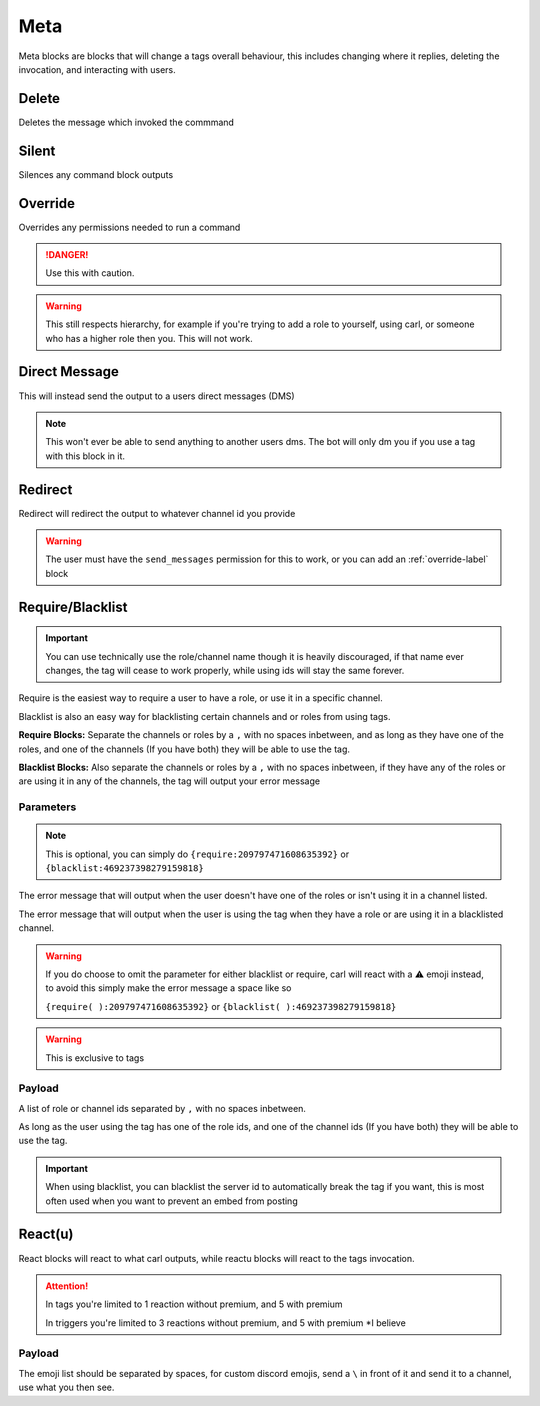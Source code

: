 Meta
====

Meta blocks are blocks that will change a tags overall behaviour, this includes changing where it replies, deleting the invocation, and interacting with users.

Delete
------

.. ansi-block::

    [1;31m[1;31m{[1;33mdelete[1;31m[1;31m}[1;37m
    [1;31m[1;31m{[1;33mdel[1;31m[1;31m}[1;37m

Deletes the message which invoked the commmand

Silent
------

.. ansi-block::

    [1;31m{[1;33msilent[1;31m}[1;37m
    [1;31m{[1;33msilence[1;31m}[1;37m

Silences any command block outputs

.. _override-label:
Override
--------

.. ansi-block::

    [1;31m{[1;33moverride[1;31m}[1;37m

Overrides any permissions needed to run a command

.. danger::

    Use this with caution.

.. warning::
    
    This still respects hierarchy, for example if you're trying to add a role to yourself, using carl, or someone who has a higher role then you. This will not work.

Direct Message
--------------

.. ansi-block::

    [1;31m{[1;33mdm[1;31m}[1;37m

This will instead send the output to a users direct messages (DMS)

.. note::

    This won't ever be able to send anything to another users dms. The bot will only dm you if you use a tag with this block in it.

Redirect
--------

.. ansi-block::

    [1;31m{[1;33mredirect[1;34m:[1;32mchannel[1;37m_id[1;31m}[1;37m

Redirect will redirect the output to whatever channel id you provide

.. warning::

    The user must have the ``send_messages`` permission for this to work, or you can add an :ref:`override-label` block

Require/Blacklist
-----------------

.. important::

    You can use technically use the role/channel name though it is heavily discouraged, if that name ever changes, the tag will cease to work properly, while using ids will stay the same forever.

.. ansi-block::
    
    [1;31m{[1;33mrequire[1;34m([1;37mOptional Error Message[1;34m)[1;34m:[1;37mRequired Roles[1;33m,[1;37m Channels[1;31m}[1;37m
    [1;31m{[1;33mblacklist[1;34m([1;37mOptional Error Message[1;34m)[1;34m:[1;37mBlacklisted Roles[1;33m,[1;37m Channels[1;31m}[1;37m

    [1;31m{[1;33mrequire[1;34m([1;37mYou aren't a moderator[1;33m,[1;37m or you aren't using this in the right channel[1;34m)[1;34m:[1;37m209797471608635392[1;33m,[1;37m465563733981265921[1;31m}[1;37m
    [1;31m{[1;33mblacklist[1;34m([1;37mMuted users aren't allowed to use this command[1;33m,[1;37m if you aren't muted[1;33m,[1;37m use #bot[1;31m-[1;37mcommands[1;34m)[1;34m:[1;37m469237398279159818[1;33m,[1;37m456625369974308866[1;31m}[1;37m

Require is the easiest way to require a user to have a role, or use it in a specific channel.

Blacklist is also an easy way for blacklisting certain channels and or roles from using tags.

**Require Blocks:** Separate the channels or roles by a ``,`` with no spaces inbetween, and as long as they have one of the roles, and one of the channels (If you have both) they will be able to use the tag.

**Blacklist Blocks:** Also separate the channels or roles by a ``,`` with no spaces inbetween, if they have any of the roles or are using it in any of the channels, the tag will output your error message

Parameters
~~~~~~~~~~

.. ansi-block::

    [1;31m{[1;33mrequire[1;34m([1;37mERROR MESSAGE[1;34m)[1;34m:[1;37m209797471608635392[1;31m}[1;37m

    [1;31m{[1;33mblacklist[1;34m([1;37mERROR MESSAGE[1;34m)[1;34m:[1;37m469237398279159818[1;31m}[1;37m

.. note::
    
    This is optional, you can simply do ``{require:209797471608635392}`` or ``{blacklist:469237398279159818}``

The error message that will output when the user doesn't have one of the roles or isn't using it in a channel listed.

The error message that will output when the user is using the tag when they have a role or are using it in a blacklisted channel.

.. warning::

    If you do choose to omit the parameter for either blacklist or require, carl will react with a ⚠️ emoji instead, to avoid this simply make the error message a space like so

    ``{require( ):209797471608635392}`` or ``{blacklist( ):469237398279159818}``

.. warning::

    This is exclusive to tags

Payload
~~~~~~~

.. ansi-block::

    [1;31m{[1;33mrequire[1;34m([1;37mYou aren't a moderator![1;34m)[1;34m:[1;37mID LIST[1;31m}[1;37m

    [1;31m{[1;33mrequire[1;34m([1;37mYou can't use this command here![1;34m)[1;34m:[1;37mID LIST[1;31m}[1;37m

A list of role or channel ids separated by ``,`` with no spaces inbetween.

As long as the user using the tag has one of the role ids, and one of the channel ids (If you have both) they will be able to use the tag.

.. important::

    When using blacklist, you can blacklist the server id to automatically break the tag if you want, this is most often used when you want to prevent an embed from posting

React(u)
---------

.. ansi-block::
    
    [1;31m{[1;33mreact[1;34m:[1;37m [1;34m:[1;37mturtle[1;34m:[1;37m [1;34m:[1;37mrobot[1;34m:[1;31m}[1;37m
    [1;31m{[1;33mreactu[1;34m:[1;37m [1;34m:[1;37mturtle[1;34m:[1;37m [1;34m:[1;37mrobot[1;34m:[1;31m}[1;37m

React blocks will react to what carl outputs, while reactu blocks will react to the tags invocation.

.. attention::

    In tags you're limited to 1 reaction without premium, and 5 with premium

    In triggers you're limited to 3 reactions without premium, and 5 with premium *I believe

Payload
~~~~~~~

.. ansi-block::

    [1;31m{[1;33mreact[1;34m:[1;37mEMOJI LIST[1;31m}[1;37m
    [1;31m{[1;33mreactu[1;34m:[1;37mEMOJI LIST[1;31m}[1;37m

The emoji list should be separated by spaces, for custom discord emojis, send a ``\`` in front of it and send it to a channel, use what you then see.
